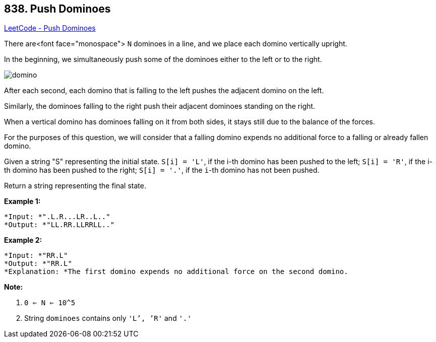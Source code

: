 == 838. Push Dominoes

https://leetcode.com/problems/push-dominoes/[LeetCode - Push Dominoes]

There are<font face="monospace"> `N` dominoes in a line, and we place each domino vertically upright.

In the beginning, we simultaneously push some of the dominoes either to the left or to the right.

image::https://s3-lc-upload.s3.amazonaws.com/uploads/2018/05/18/domino.png[]

After each second, each domino that is falling to the left pushes the adjacent domino on the left.

Similarly, the dominoes falling to the right push their adjacent dominoes standing on the right.

When a vertical domino has dominoes falling on it from both sides, it stays still due to the balance of the forces.

For the purposes of this question, we will consider that a falling domino expends no additional force to a falling or already fallen domino.

Given a string "S" representing the initial state. `S[i] = 'L'`, if the i-th domino has been pushed to the left; `S[i] = 'R'`, if the i-th domino has been pushed to the right; `S[i] = '.'`, if the `i`-th domino has not been pushed.

Return a string representing the final state. 

*Example 1:*

[subs="verbatim,quotes"]
----
*Input: *".L.R...LR..L.."
*Output: *"LL.RR.LLRRLL.."
----

*Example 2:*

[subs="verbatim,quotes"]
----
*Input: *"RR.L"
*Output: *"RR.L"
*Explanation: *The first domino expends no additional force on the second domino.
----

*Note:*


. `0 <= N <= 10^5`
. String `dominoes` contains only `'L`', `'R'` and `'.'`


